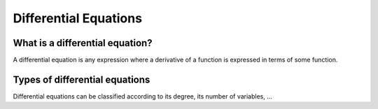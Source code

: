 Differential Equations
======================

What is a differential equation?
--------------------------------

A differential equation is any expression where a derivative of a
function is expressed in terms of some function.

Types of differential equations
-------------------------------

Differential equations can be classified according to its degree, its
number of variables, ...
